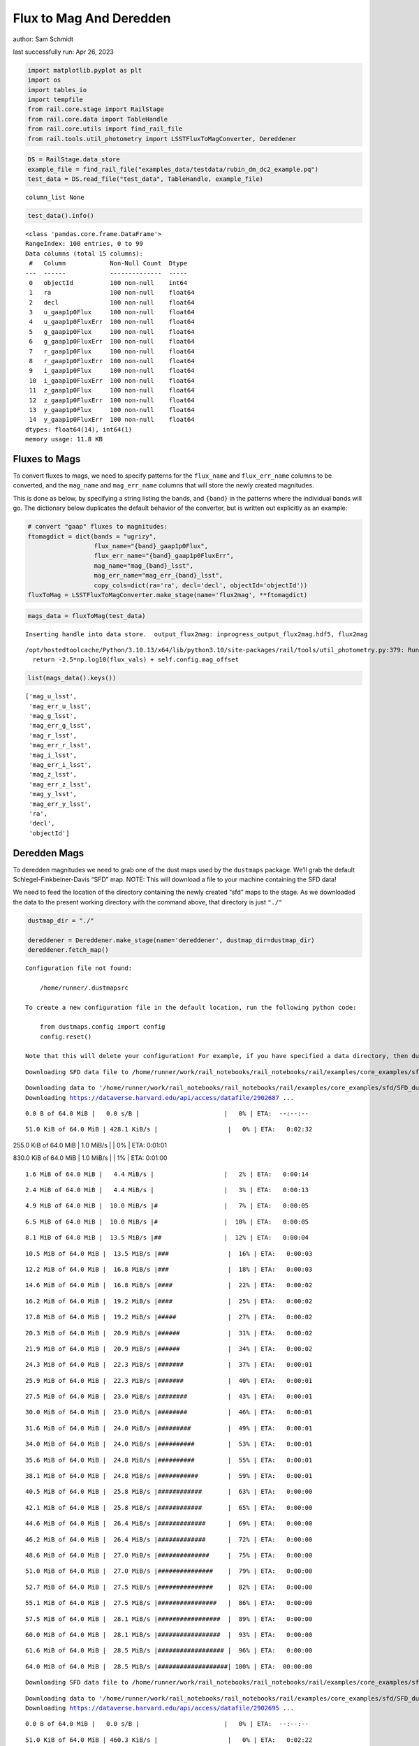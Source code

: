 Flux to Mag And Deredden
========================

author: Sam Schmidt

last successfully run: Apr 26, 2023

.. code:: ipython3

    import matplotlib.pyplot as plt
    import os
    import tables_io
    import tempfile
    from rail.core.stage import RailStage
    from rail.core.data import TableHandle
    from rail.core.utils import find_rail_file
    from rail.tools.util_photometry import LSSTFluxToMagConverter, Dereddener

.. code:: ipython3

    DS = RailStage.data_store
    example_file = find_rail_file("examples_data/testdata/rubin_dm_dc2_example.pq")
    test_data = DS.read_file("test_data", TableHandle, example_file)


.. parsed-literal::

    column_list None


.. code:: ipython3

    test_data().info()


.. parsed-literal::

    <class 'pandas.core.frame.DataFrame'>
    RangeIndex: 100 entries, 0 to 99
    Data columns (total 15 columns):
     #   Column            Non-Null Count  Dtype  
    ---  ------            --------------  -----  
     0   objectId          100 non-null    int64  
     1   ra                100 non-null    float64
     2   decl              100 non-null    float64
     3   u_gaap1p0Flux     100 non-null    float64
     4   u_gaap1p0FluxErr  100 non-null    float64
     5   g_gaap1p0Flux     100 non-null    float64
     6   g_gaap1p0FluxErr  100 non-null    float64
     7   r_gaap1p0Flux     100 non-null    float64
     8   r_gaap1p0FluxErr  100 non-null    float64
     9   i_gaap1p0Flux     100 non-null    float64
     10  i_gaap1p0FluxErr  100 non-null    float64
     11  z_gaap1p0Flux     100 non-null    float64
     12  z_gaap1p0FluxErr  100 non-null    float64
     13  y_gaap1p0Flux     100 non-null    float64
     14  y_gaap1p0FluxErr  100 non-null    float64
    dtypes: float64(14), int64(1)
    memory usage: 11.8 KB


Fluxes to Mags
~~~~~~~~~~~~~~

To convert fluxes to mags, we need to specify patterns for the
``flux_name`` and ``flux_err_name`` columns to be converted, and the
``mag_name`` and ``mag_err_name`` columns that will store the newly
created magnitudes.

This is done as below, by specifying a string listing the bands, and
``{band}`` in the patterns where the individual bands will go. The
dictionary below duplicates the default behavior of the converter, but
is written out explicitly as an example:

.. code:: ipython3

    # convert "gaap" fluxes to magnitudes:
    ftomagdict = dict(bands = "ugrizy",
                      flux_name="{band}_gaap1p0Flux",
                      flux_err_name="{band}_gaap1p0FluxErr",
                      mag_name="mag_{band}_lsst",
                      mag_err_name="mag_err_{band}_lsst",
                      copy_cols=dict(ra='ra', decl='decl', objectId='objectId'))
    fluxToMag = LSSTFluxToMagConverter.make_stage(name='flux2mag', **ftomagdict)

.. code:: ipython3

    mags_data = fluxToMag(test_data)


.. parsed-literal::

    Inserting handle into data store.  output_flux2mag: inprogress_output_flux2mag.hdf5, flux2mag


.. parsed-literal::

    /opt/hostedtoolcache/Python/3.10.13/x64/lib/python3.10/site-packages/rail/tools/util_photometry.py:379: RuntimeWarning: invalid value encountered in log10
      return -2.5*np.log10(flux_vals) + self.config.mag_offset


.. code:: ipython3

    list(mags_data().keys())




.. parsed-literal::

    ['mag_u_lsst',
     'mag_err_u_lsst',
     'mag_g_lsst',
     'mag_err_g_lsst',
     'mag_r_lsst',
     'mag_err_r_lsst',
     'mag_i_lsst',
     'mag_err_i_lsst',
     'mag_z_lsst',
     'mag_err_z_lsst',
     'mag_y_lsst',
     'mag_err_y_lsst',
     'ra',
     'decl',
     'objectId']



Deredden Mags
~~~~~~~~~~~~~

To deredden magnitudes we need to grab one of the dust maps used by the
``dustmaps`` package. We’ll grab the default Schlegel-Finkbeiner-Davis
“SFD” map. NOTE: This will download a file to your machine containing
the SFD data!

We need to feed the location of the directory containing the newly
created “sfd” maps to the stage. As we downloaded the data to the
present working directory with the command above, that directory is just
``"./"``

.. code:: ipython3

    dustmap_dir = "./"
    
    dereddener = Dereddener.make_stage(name='dereddener', dustmap_dir=dustmap_dir)
    dereddener.fetch_map()


.. parsed-literal::

    Configuration file not found:
    
        /home/runner/.dustmapsrc
    
    To create a new configuration file in the default location, run the following python code:
    
        from dustmaps.config import config
        config.reset()
    
    Note that this will delete your configuration! For example, if you have specified a data directory, then dustmaps will forget about its location.


.. parsed-literal::

    Downloading SFD data file to /home/runner/work/rail_notebooks/rail_notebooks/rail/examples/core_examples/sfd/SFD_dust_4096_ngp.fits


.. parsed-literal::

    Downloading data to '/home/runner/work/rail_notebooks/rail_notebooks/rail/examples/core_examples/sfd/SFD_dust_4096_ngp.fits' ...
    Downloading https://dataverse.harvard.edu/api/access/datafile/2902687 ...


.. parsed-literal::

      0.0 B of 64.0 MiB |   0.0 s/B |                       |   0% | ETA:  --:--:--

.. parsed-literal::

     51.0 KiB of 64.0 MiB | 428.1 KiB/s |                   |   0% | ETA:   0:02:32

.. parsed-literal::

    255.0 KiB of 64.0 MiB |   1.0 MiB/s |                   |   0% | ETA:   0:01:01

.. parsed-literal::

    830.0 KiB of 64.0 MiB |   1.0 MiB/s |                   |   1% | ETA:   0:01:00

.. parsed-literal::

      1.6 MiB of 64.0 MiB |   4.4 MiB/s |                   |   2% | ETA:   0:00:14

.. parsed-literal::

      2.4 MiB of 64.0 MiB |   4.4 MiB/s |                   |   3% | ETA:   0:00:13

.. parsed-literal::

      4.9 MiB of 64.0 MiB |  10.0 MiB/s |#                  |   7% | ETA:   0:00:05

.. parsed-literal::

      6.5 MiB of 64.0 MiB |  10.0 MiB/s |#                  |  10% | ETA:   0:00:05

.. parsed-literal::

      8.1 MiB of 64.0 MiB |  13.5 MiB/s |##                 |  12% | ETA:   0:00:04

.. parsed-literal::

     10.5 MiB of 64.0 MiB |  13.5 MiB/s |###                |  16% | ETA:   0:00:03

.. parsed-literal::

     12.2 MiB of 64.0 MiB |  16.8 MiB/s |###                |  18% | ETA:   0:00:03

.. parsed-literal::

     14.6 MiB of 64.0 MiB |  16.8 MiB/s |####               |  22% | ETA:   0:00:02

.. parsed-literal::

     16.2 MiB of 64.0 MiB |  19.2 MiB/s |####               |  25% | ETA:   0:00:02

.. parsed-literal::

     17.8 MiB of 64.0 MiB |  19.2 MiB/s |#####              |  27% | ETA:   0:00:02

.. parsed-literal::

     20.3 MiB of 64.0 MiB |  20.9 MiB/s |######             |  31% | ETA:   0:00:02

.. parsed-literal::

     21.9 MiB of 64.0 MiB |  20.9 MiB/s |######             |  34% | ETA:   0:00:02

.. parsed-literal::

     24.3 MiB of 64.0 MiB |  22.3 MiB/s |#######            |  37% | ETA:   0:00:01

.. parsed-literal::

     25.9 MiB of 64.0 MiB |  22.3 MiB/s |#######            |  40% | ETA:   0:00:01

.. parsed-literal::

     27.5 MiB of 64.0 MiB |  23.0 MiB/s |########           |  43% | ETA:   0:00:01

.. parsed-literal::

     30.0 MiB of 64.0 MiB |  23.0 MiB/s |########           |  46% | ETA:   0:00:01

.. parsed-literal::

     31.6 MiB of 64.0 MiB |  24.0 MiB/s |#########          |  49% | ETA:   0:00:01

.. parsed-literal::

     34.0 MiB of 64.0 MiB |  24.0 MiB/s |##########         |  53% | ETA:   0:00:01

.. parsed-literal::

     35.6 MiB of 64.0 MiB |  24.8 MiB/s |##########         |  55% | ETA:   0:00:01

.. parsed-literal::

     38.1 MiB of 64.0 MiB |  24.8 MiB/s |###########        |  59% | ETA:   0:00:01

.. parsed-literal::

     40.5 MiB of 64.0 MiB |  25.8 MiB/s |############       |  63% | ETA:   0:00:00

.. parsed-literal::

     42.1 MiB of 64.0 MiB |  25.8 MiB/s |############       |  65% | ETA:   0:00:00

.. parsed-literal::

     44.6 MiB of 64.0 MiB |  26.4 MiB/s |#############      |  69% | ETA:   0:00:00

.. parsed-literal::

     46.2 MiB of 64.0 MiB |  26.4 MiB/s |#############      |  72% | ETA:   0:00:00

.. parsed-literal::

     48.6 MiB of 64.0 MiB |  27.0 MiB/s |##############     |  75% | ETA:   0:00:00

.. parsed-literal::

     51.0 MiB of 64.0 MiB |  27.0 MiB/s |###############    |  79% | ETA:   0:00:00

.. parsed-literal::

     52.7 MiB of 64.0 MiB |  27.5 MiB/s |###############    |  82% | ETA:   0:00:00

.. parsed-literal::

     55.1 MiB of 64.0 MiB |  27.5 MiB/s |################   |  86% | ETA:   0:00:00

.. parsed-literal::

     57.5 MiB of 64.0 MiB |  28.1 MiB/s |#################  |  89% | ETA:   0:00:00

.. parsed-literal::

     60.0 MiB of 64.0 MiB |  28.1 MiB/s |#################  |  93% | ETA:   0:00:00

.. parsed-literal::

     61.6 MiB of 64.0 MiB |  28.5 MiB/s |################## |  96% | ETA:   0:00:00

.. parsed-literal::

     64.0 MiB of 64.0 MiB |  28.5 MiB/s |###################| 100% | ETA:  00:00:00

.. parsed-literal::

    Downloading SFD data file to /home/runner/work/rail_notebooks/rail_notebooks/rail/examples/core_examples/sfd/SFD_dust_4096_sgp.fits


.. parsed-literal::

    Downloading data to '/home/runner/work/rail_notebooks/rail_notebooks/rail/examples/core_examples/sfd/SFD_dust_4096_sgp.fits' ...
    Downloading https://dataverse.harvard.edu/api/access/datafile/2902695 ...


.. parsed-literal::

      0.0 B of 64.0 MiB |   0.0 s/B |                       |   0% | ETA:  --:--:--

.. parsed-literal::

     51.0 KiB of 64.0 MiB | 460.3 KiB/s |                   |   0% | ETA:   0:02:22

.. parsed-literal::

    255.0 KiB of 64.0 MiB |   1.1 MiB/s |                   |   0% | ETA:   0:00:56

.. parsed-literal::

    830.0 KiB of 64.0 MiB |   1.1 MiB/s |                   |   1% | ETA:   0:00:55

.. parsed-literal::

      1.6 MiB of 64.0 MiB |   4.7 MiB/s |                   |   2% | ETA:   0:00:13

.. parsed-literal::

      2.4 MiB of 64.0 MiB |   4.7 MiB/s |                   |   3% | ETA:   0:00:13

.. parsed-literal::

      4.9 MiB of 64.0 MiB |  10.7 MiB/s |#                  |   7% | ETA:   0:00:05

.. parsed-literal::

      6.5 MiB of 64.0 MiB |  10.7 MiB/s |#                  |  10% | ETA:   0:00:05

.. parsed-literal::

      8.9 MiB of 64.0 MiB |  15.6 MiB/s |##                 |  13% | ETA:   0:00:03

.. parsed-literal::

     10.5 MiB of 64.0 MiB |  15.6 MiB/s |###                |  16% | ETA:   0:00:03

.. parsed-literal::

     13.0 MiB of 64.0 MiB |  18.9 MiB/s |###                |  20% | ETA:   0:00:02

.. parsed-literal::

     15.4 MiB of 64.0 MiB |  18.9 MiB/s |####               |  24% | ETA:   0:00:02

.. parsed-literal::

     17.0 MiB of 64.0 MiB |  21.4 MiB/s |#####              |  26% | ETA:   0:00:02

.. parsed-literal::

     19.4 MiB of 64.0 MiB |  21.4 MiB/s |#####              |  30% | ETA:   0:00:02

.. parsed-literal::

     21.9 MiB of 64.0 MiB |  23.7 MiB/s |######             |  34% | ETA:   0:00:01

.. parsed-literal::

     24.3 MiB of 64.0 MiB |  23.7 MiB/s |#######            |  37% | ETA:   0:00:01

.. parsed-literal::

     26.7 MiB of 64.0 MiB |  24.9 MiB/s |#######            |  41% | ETA:   0:00:01

.. parsed-literal::

     29.2 MiB of 64.0 MiB |  24.9 MiB/s |########           |  45% | ETA:   0:00:01

.. parsed-literal::

     31.6 MiB of 64.0 MiB |  26.4 MiB/s |#########          |  49% | ETA:   0:00:01

.. parsed-literal::

     34.0 MiB of 64.0 MiB |  26.4 MiB/s |##########         |  53% | ETA:   0:00:01

.. parsed-literal::

     36.5 MiB of 64.0 MiB |  27.1 MiB/s |##########         |  56% | ETA:   0:00:01

.. parsed-literal::

     38.9 MiB of 64.0 MiB |  27.1 MiB/s |###########        |  60% | ETA:   0:00:00

.. parsed-literal::

     41.3 MiB of 64.0 MiB |  28.1 MiB/s |############       |  64% | ETA:   0:00:00

.. parsed-literal::

     43.8 MiB of 64.0 MiB |  28.1 MiB/s |############       |  68% | ETA:   0:00:00

.. parsed-literal::

     46.2 MiB of 64.0 MiB |  29.0 MiB/s |#############      |  72% | ETA:   0:00:00

.. parsed-literal::

     48.6 MiB of 64.0 MiB |  29.0 MiB/s |##############     |  75% | ETA:   0:00:00

.. parsed-literal::

     51.0 MiB of 64.0 MiB |  29.3 MiB/s |###############    |  79% | ETA:   0:00:00

.. parsed-literal::

     53.5 MiB of 64.0 MiB |  29.3 MiB/s |###############    |  83% | ETA:   0:00:00

.. parsed-literal::

     55.9 MiB of 64.0 MiB |  30.0 MiB/s |################   |  87% | ETA:   0:00:00

.. parsed-literal::

     58.3 MiB of 64.0 MiB |  30.0 MiB/s |#################  |  91% | ETA:   0:00:00

.. parsed-literal::

     60.8 MiB of 64.0 MiB |  30.6 MiB/s |################## |  94% | ETA:   0:00:00

.. parsed-literal::

     63.2 MiB of 64.0 MiB |  30.6 MiB/s |################## |  98% | ETA:   0:00:00

.. code:: ipython3

    deredden_data = dereddener(mags_data)


.. parsed-literal::

    Inserting handle into data store.  output_dereddener: inprogress_output_dereddener.hdf5, dereddener


.. code:: ipython3

    deredden_data().keys()




.. parsed-literal::

    dict_keys(['mag_u_lsst', 'mag_g_lsst', 'mag_r_lsst', 'mag_i_lsst', 'mag_z_lsst', 'mag_y_lsst'])



We see that the deredden stage returns us a dictionary with the
dereddened magnitudes. Let’s plot the difference of the un-dereddened
magnitudes and the dereddened ones for u-band to see if they are,
indeed, slightly brighter:

.. code:: ipython3

    delta_u_mag = mags_data()['mag_u_lsst'] - deredden_data()['mag_u_lsst']
    plt.figure(figsize=(8,6))
    plt.scatter(mags_data()['mag_u_lsst'], delta_u_mag, s=15)
    plt.xlabel("orignal u-band mag", fontsize=12)
    plt.ylabel("u - deredden_u");



.. image:: ../../../docs/rendered/core_examples/FluxtoMag_and_Deredden_example_files/../../../docs/rendered/core_examples/FluxtoMag_and_Deredden_example_14_0.png


Clean up
~~~~~~~~

For cleanup, uncomment the line below to delete that SFD map directory
downloaded in this example:

.. code:: ipython3

    #! rm -rf sfd/
